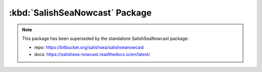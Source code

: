 .. Copyright 2013-2021 The Salish Sea MEOPAR contributors
.. and The University of British Columbia
..
.. Licensed under the Apache License, Version 2.0 (the "License");
.. you may not use this file except in compliance with the License.
.. You may obtain a copy of the License at
..
..    https://www.apache.org/licenses/LICENSE-2.0
..
.. Unless required by applicable law or agreed to in writing, software
.. distributed under the License is distributed on an "AS IS" BASIS,
.. WITHOUT WARRANTIES OR CONDITIONS OF ANY KIND, either express or implied.
.. See the License for the specific language governing permissions and
.. limitations under the License.


.. _SalishSeaNowcastPackage:

*******************************
:kbd:`SalishSeaNowcast` Package
*******************************

.. note::

    This package has been superseded by the standalone SalishSeaNowcast package:

    * repo: https://bitbucket.org/salishsea/salishseanowcast
    * docs: https://salishsea-nowcast.readthedocs.io/en/latest/
